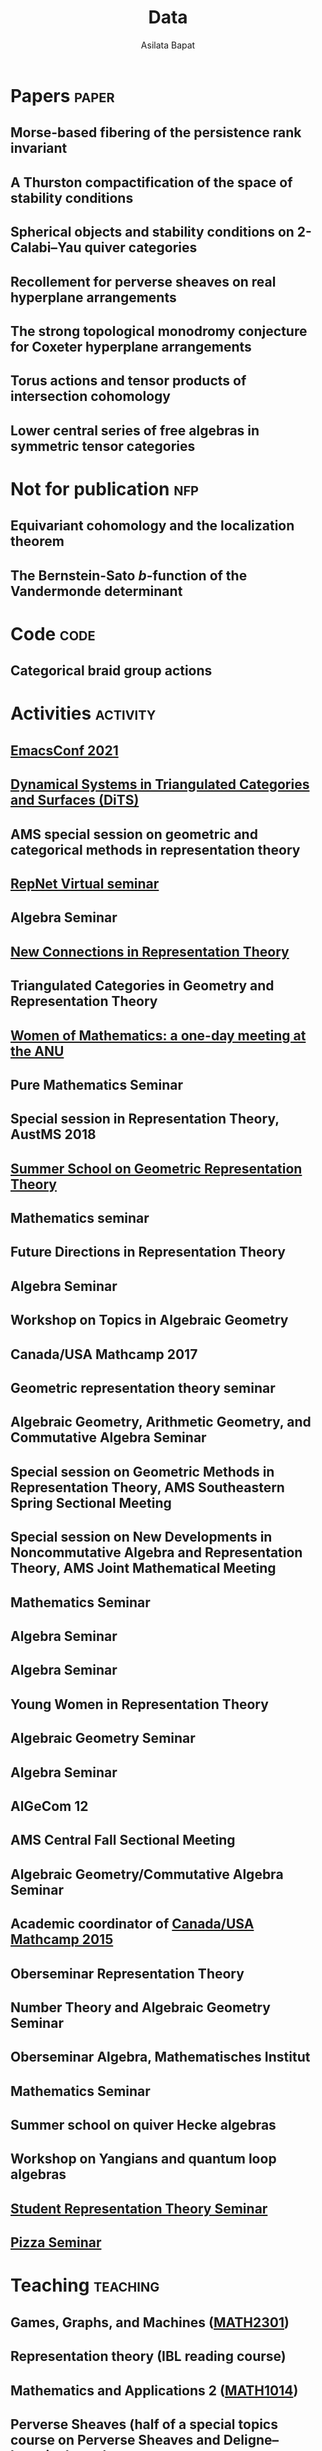 #+title: Data
#+author: Asilata Bapat
#+startup: noptag overview

* Papers                                                              :paper:
** Morse-based fibering of the persistence rank invariant
:properties:
:with: [[https://sites.google.com/view/robynkayebrooks/home][Robyn Brooks]], [[http://personale.unimore.it/Rubrica/Dettaglio/clandi][Claudia Landi]], [[https://people.epfl.ch/celia.hacker/?lang=en][Celia Hacker]], [[https://www.maths.ox.ac.uk/people/barbara.mahler][Barbara Mahler]]
:comment: Preprint.
:year: 2020
:link: [[https://arxiv.org/abs/2011.14967][arXiv:2011.14967]]
:end:

** A Thurston compactification of the space of stability conditions
:properties:
:with: [[https://deopurkar.github.io][Anand Deopurkar]], [[https://maths-people.anu.edu.au/~licatat/Home.html][Anthony Licata]]
:comment: Preprint.
:year: 2020
:link: [[file:assets/papers/a2-compactification.pdf][pdf]]
:link+: [[https://arxiv.org/abs/2011.07908][arXiv:2011.07908]]
:end:

** Spherical objects and stability conditions on 2-Calabi--Yau quiver categories
:properties:
:with: [[https://deopurkar.github.io][Anand Deopurkar]], [[https://maths-people.anu.edu.au/~licatat/Home.html][Anthony Licata]]
:comment: Preprint.
:year: 2020
:link: [[file:assets/papers/stability-algorithm.pdf][pdf]]
:link+: [[https://arxiv.org/abs/2108.09155][arXiv:2108.09155]]
:end:

** Recollement for perverse sheaves on real hyperplane arrangements
:properties:
:comment: Journal of Algebra, 568 (2021), pp. 61--90
:year: 2018
:link: [[file:assets/papers/recollements-2018.pdf][pdf]]
:link+: [[https://arxiv.org/abs/1810.13126][arXiv:1810.13126]]
:journal: https://dx.doi.org/10.1016/j.jalgebra.2020.09.044
:end:

** The strong topological monodromy conjecture for Coxeter hyperplane arrangements
:properties:
:with: [[http://mathserver.neu.edu/~robin/][Robin Walters]]
:comment: Mathematical Research Letters 24 (2017), no. 4, 947--954
:year: 2017
:link: [[file:assets/papers/bapat-walters-2015.pdf][pdf]]
:link+: [[http://dx.doi.org/10.4310/MRL.2017.v24.n4.a1][journal]]
:end:    

** Torus actions and tensor products of intersection cohomology
:properties:
:comment: Pacific Journal of Mathematics 276 (2015), pp. 19--34
:year: 2015
:link: [[file:assets/papers/bapat-2015.pdf][pdf]]
:link+: [[http://arxiv.org/abs/1309.0859][arXiv:1309.0859]]
:journal: http://dx.doi.org/10.2140/pjm.2015.276.19
:end:

** Lower central series of free algebras in symmetric tensor categories
:properties:
:with: [[http://www.maths.ed.ac.uk/~djordan/][David Jordan]]
:comment: Journal of Algebra, 373 (2013), pp. 299--311
:year: 2013
:link: [[file:assets/papers/bapat-jordan-2013.pdf][pdf]]
:link+: [[http://arxiv.org/abs/1001.1375][arXiv:1001.1375]]
:journal: http://dx.doi.org/10.1016/j.jalgebra.2012.10.001
:end:


* Not for publication                                                   :nfp:
** Equivariant cohomology and the localization theorem
:properties:
:comment: Topic proposal (expository).
:year: 2011
:link: [[file:assets/papers/topic-proposal.pdf][pdf]]
:end:

** The Bernstein-Sato \(b\)-function of the Vandermonde determinant
:properties:
:with: [[http://mathserver.neu.edu/~robin/][Robin Walters]]
:comment: Preprint (not for publication).
:year: 2015
:link: [[http://arxiv.org/abs/1503.01055][arXiv:1503.01055]]
:end:



* Code                                                                 :code:
** Categorical braid group actions
:properties:
:with: [[https://deopurkar.github.io][Anand Deopurkar]]
:comment: This sage code computes the braid group action on the triangulated category of complexes of projective modules over the zig-zag algebra of a quiver.
:link: [[https://github.com/asilata/cobracat][github]]
:end:

* Activities                                                       :activity:
** [[https://emacsconf.org/2021/][EmacsConf 2021]]
SCHEDULED: <2021-11-27 Sat>
:properties:
:location: online
:date: "2021-11-27"
:category: presentation
:end:

** [[https://sites.google.com/view/symposium-dits/][Dynamical Systems in Triangulated Categories and Surfaces (DiTS)]]
SCHEDULED: <2021-06-21 Mon>
:properties:
:location: online
:date: "2021-06-21"
:category: presentation
:end:

** AMS special session on geometric and categorical methods in representation theory
SCHEDULED: <2021-05-01 Sat>
:properties:
:location: online
:date: "2021-05-01"
:category: presentation
:end:

** [[https://sites.google.com/view/repnetvirtualseminar/home][RepNet Virtual seminar]]
SCHEDULED: <2021-01-27 Wed>
:properties:
:location: online
:date: "2021-01-27"
:category: presentation
:link: [[https://media.ed.ac.uk/playlist/dedicated/51612401/1_ekm4jzrk/1_k02igrw4][video]]
:end:

** Algebra Seminar
SCHEDULED: <2020-11-30 Mon>
:properties:
:location: University of Georgia
:date: "2020-11-30"
:category: presentation
:end:

** [[https://sites.google.com/view/mooloolaba2020/home][New Connections in Representation Theory]]
SCHEDULED: <2020-02-10 Mon>
:properties:
:location: Mooloolaba, Queensland
:date: "2020-02-10"
:category: presentation
:link: [[file:slides/bapat-mooloolaba-2020.pdf][slides]]
:end:

** Triangulated Categories in Geometry and Representation Theory
SCHEDULED: <2019-06-24 Mon>
:properties:
:location: University of Sydney
:date: "2019-06-24"
:category: presentation
:end:

** [[https://genderinstitute.anu.edu.au/women-mathematics-one-day-meeting-anu][Women of Mathematics: a one-day meeting at the ANU]]
SCHEDULED: <2019-02-27 Wed>
:properties:
:location: Australian National University
:date: "2019-02-27"
:category: presentation
:end:

** Pure Mathematics Seminar
SCHEDULED: <2019-02-01 Fri>
:properties:
:location: University of Queensland
:date: "2019-02-01"
:category: presentation
:end:

** Special session in Representation Theory, AustMS 2018
SCHEDULED: <2018-12-07 Fri>
:properties:
:location: University of Adelaide
:date: "2018-12-07"
:category: presentation
:end:

** [[https://ssgrt2018.ist.ac.at/][Summer School on Geometric Representation Theory]]
SCHEDULED: <2018-07-09 Mon>
:properties:
:date: "2018-07-09"
:display-date: Jul 2018
:current: false
:category: other
:location: IST Austria
:with: Iordan Ganev, Maitreyee Kulkarni, Jacob Matherne
:end:

** Mathematics seminar
SCHEDULED: <2018-07-03 Tue>
:properties:
:location: Indian Institute of Science
:date: "2018-07-03"
:category: *presentatio:end:

** Pure mathematics seminar
SCHEDULED: <2018-05-25 Fri>
:properties:
:location: University of Melbourne
:date: "2018-05-25"
:category: presentation
:end:

** Future Directions in Representation Theory
SCHEDULED: <2017-12-04 Mon>
:properties:
:location: University of Sydney
:date: "2017-12-04"
:category: presentation
:comment: poster
:end:

** Algebra Seminar
SCHEDULED: <2017-12-01 Fri>
:properties:
:current: false
:date: "2017-12-01"
:display-date: 2016-2017
:with: Chun-Ju Lai, Paul Sobaje
:location: University of Georgia
:category: other
:end:

** Workshop on Topics in Algebraic Geometry
SCHEDULED: <2017-11-03 Fri>
:properties:
:location: University of North Carolina at Chapel Hill
:date: "2017-11-03"
:category: presentation
:end:

** Canada/USA Mathcamp 2017
SCHEDULED: <2017-07-31 Mon>
:properties:
:location: University of Puget Sound
:date: "2017-07-31"
:category: presentation
:end:

** Geometric representation theory seminar
SCHEDULED: <2017-03-30 Thu>
:properties:
:location: University of Toronto
:date: "2017-03-30"
:category: presentation
:end:

** Algebraic Geometry, Arithmetic Geometry, and Commutative Algebra Seminar
SCHEDULED: <2017-03-24 Fri>
:properties:
:location: University of South Carolina
:date: "2017-03-24"
:category: presentation
:end:

** Special session on Geometric Methods in Representation Theory, AMS Southeastern Spring Sectional Meeting
SCHEDULED: <2017-03-10 Fri>
:properties:
:location: Charleston
:date: "2017-03-10"
:category: presentation
:end:

** Special session on New Developments in Noncommutative Algebra and Representation Theory, AMS Joint Mathematical Meeting
SCHEDULED: <2017-01-07 Sat>
:properties:
:location: Atlanta
:date: "2017-01-07"
:category: presentation
:end:

** Mathematics Seminar
SCHEDULED: <2016-12-20 Tue>
:properties:
:location: Indian Institute of Science Education and Research, Pune
:date: "2016-12-20"
:category: presentation
:end:

** Algebra Seminar
SCHEDULED: <2016-11-14 Mon>
:properties:
:location: University of Georgia
:date: "2016-11-14"
:category: presentation
:end:

** Algebra Seminar
SCHEDULED: <2016-09-12 Mon>
:properties:
:location: University of Georgia
:date: "2016-09-12"
:category: presentation
:end:

** Young Women in Representation Theory
SCHEDULED: <2016-06-25 Sat>
:properties:
:location: University of Bonn
:date: "2016-06-25"
:category: presentation
:end:

** Algebraic Geometry Seminar
SCHEDULED: <2016-02-09 Tue>
:properties:
:location: Ohio State University
:date: "2016-02-09"
:category: presentation
:end:

** Algebra Seminar
SCHEDULED: <2016-01-25 Mon>
:properties:
:location: University of Alberta
:date: "2016-01-25"
:category: presentation
:end:

** AlGeCom 12
SCHEDULED: <2015-10-24 Sat>
:properties:
:location: University of Michigan
:date: "2015-10-24"
:category: presentation
:comment: poster
:end:

** AMS Central Fall Sectional Meeting
SCHEDULED: <2015-10-03 Sat>
:properties:
:location: Loyola University
:date: "2015-10-03"
:category: presentation
:comment: poster
:end:

** Algebraic Geometry/Commutative Algebra Seminar
SCHEDULED: <2015-09-30 Wed>
:properties:
:location: University of Notre Dame
:date: "2015-09-30"
:category: presentation
:end:

** Academic coordinator of [[http://mathcamp.org/2015][Canada/USA Mathcamp 2015]]
SCHEDULED: <2015-07-05 Sun>
:properties:
:date: "2015-07-05"
:display-date: Summer 2015
:category: other
:with: Ruthi Hortsch
:end:

** Oberseminar Representation Theory
SCHEDULED: <2015-05-11 Mon>
:properties:
:location: University of Bonn
:date: "2015-05-11"
:category: presentation
:end:

** Number Theory and Algebraic Geometry Seminar
SCHEDULED: <2015-05-07 Thu>
:properties:
:location: Katholieke Universiteit Leuven
:date: "2015-05-07"
:category: presentation
:end:

** Oberseminar Algebra, Mathematisches Institut
SCHEDULED: <2015-05-05 Tue>
:properties:
:location: University of Cologne
:date: "2015-05-05"
:category: presentation
:end:

** Mathematics Seminar
SCHEDULED: <2014-07-23 Wed>
:properties:
:location: Indian Institute of Science Education and Research, Pune
:date: "2014-07-23"
:category: presentation
:end:

** Summer school on quiver Hecke algebras
SCHEDULED: <2014-06-19 Thu>
:properties:
:location: IESC Cargèse
:date: "2014-06-19"
:category: presentation
:comment: expository
:end:

** Workshop on Yangians and quantum loop algebras
SCHEDULED: <2014-05-05 Mon>
:properties:
:location: Austin
:date: "2014-05-05"
:category: presentation
:comment: expository
:end:

** [[file:/seminars/studentreptheory][Student Representation Theory Seminar]]
SCHEDULED: <2012-09-01 Sat>
:properties:
:date: "2012-09-01"
:display-date: 2012--2014
:category: other
:location: University of Chicago
:end:

** [[https://math.uchicago.edu/~pizzaseminar/][Pizza Seminar]]
SCHEDULED: <2011-09-01 Thu>
:properties:
:date: "2011-09-01"
:display-date: 2011--2012
:with: Simion Filip
:location: University of Chicago
:category: other
:end:

* Teaching                                                         :teaching:
** Games, Graphs, and Machines ([[https://asilata.github.io/ggm/][MATH2301]])
SCHEDULED: <2021-07-26 Mon>
:properties:
:location: Australian National University
:display-date: 2021 Semester 2
:end:

** Representation theory (IBL reading course)
SCHEDULED: <2021-01-04 Mon>
:properties:
:location: Australian National University
:date: "2021-01-04"
:display-date: 2021 Summer Session
:end:

** Mathematics and Applications 2 ([[https://programsandcourses.anu.edu.au/course/MATH1014][MATH1014]])
SCHEDULED: <2020-11-23 Mon>
:properties:
:location: Australian National University
:date: "2020-11-23"
:display-date: 2020 Spring Semester     
:end:

** Perverse Sheaves (half of a special topics course on Perverse Sheaves and Deligne--Lusztig theory)
SCHEDULED: <2020-02-24 Mon>
:properties:
:location: Australian National University
:date: "2020-02-24"
:display-date: 2020 Semester 1
:end:

** Games, Graphs, and Machines ([[https://asilata.github.io/ggm/][MATH2301]])
SCHEDULED: <2020-02-24 Mon>
:properties:
:location: Australian National University
:date: "2020-02-24"
:display-date: 2020 Semester 2
:end:

** Advanced Studies Extension for Analysis I (MATH2320).
SCHEDULED: <2019-02-25 Mon>
:properties:
:location: Australian National University
:date: "2019-02-25"
:display-date: 2019 Semester 1
:end:

** Introduction to the theory of Computation (reading course)
SCHEDULED: <2018-12-01 Sat>
:properties:
:location: Australian National University
:date: "2018-12-01"
:display-date: 2018–2019 Summer Session
:end:

** Mathematical Foundations for Actuarial Studies (MATH 1113), Linear Algebra.
SCHEDULED: <2018-07-23 Mon>
:properties:
:location: Australian National University
:date: "2018-07-23"
:display-date: 2018 Semester 2
:end:

** Advanced Studies Extension for Analysis I (MATH2320).
SCHEDULED: <2018-02-20 Tue>
:properties:
:location: Australian National University
:date: "2018-02-20"
:display-date: 2018 Semester 1
:end:

** Precalculus (Math 1113).
SCHEDULED: <2017-08-14 Mon>
:properties:
:location: University of Georgia
:date: "2017-08-14"
:display-date: Fall 2017
:end:

** Graduate Algebra (Math 8000).
SCHEDULED: <2017-08-14 Mon>
:properties:
:location: University of Georgia
:date: "2017-08-14"
:display-date: Fall 2017
:end:

** Calculus II for Science and Engineering (Math 2260).
SCHEDULED: <2017-01-05 Thu>
:properties:
:location: University of Georgia
:date: "2017-01-05"
:display-date: Spring 2017
:end:

** Calculus I for Science and Engineering (Math 2250).
SCHEDULED: <2016-09-05 Mon>
:properties:
:location: University of Georgia
:date: "2016-09-05"
:display-date: Fall 2016
:end:

** IBL Honors Calculus I and II (Math [[http://www.math.uchicago.edu/~mcreek/fall_2015/math_16100/index.html][161]] and [[file:teaching/162win16/][162]]).
SCHEDULED: <2015-09-01 Tue>
:properties:
:location: University of Chicago
:date: "2015-09-01"
:display-date: 2015--2016
:end:

** Academic coordinator and mentor.
SCHEDULED: <2015-07-05 Sun>
:properties:
:location: Canada/USA Mathcamp
:date: "2015-07-05"
:display-date: Summer 2015
:comment: Coordinated the academic schedule, invited visiting speakers, and taught several undergraduate-level courses.
:end:

** Studies in Mathematics I and II (Math [[file:112aut14/][112]] and [[file:113win15/][113]]).
SCHEDULED: <2014-09-01 Mon>
:properties:
:location: University of Chicago
:date: "2014-09-01"
:display-date: 2014--2015
:end:

** Linear Algebra (Math 196).
SCHEDULED: <2014-06-01 Sun>
:properties:
:location: University of Chicago
:date: "2014-06-01"
:display-date: Summer 2014
:end:

** Calculus I, II, and III (Math [[file:][151]], [[file:][152]], and [[file:][153]]).
SCHEDULED: <2013-09-01 Sun>
:properties:
:location: University of Chicago
:date: "2013-09-01"
:display-date: 2013--2014
:end:

** Mentor.
SCHEDULED: <2013-07-01 Mon>
:properties:
:location: Canada/USA Mathcamp
:date: "2013-07-01"
:display-date: Summer 2013
:comment: Taught several undergraduate-level courses.
:end:

** Calculus I, II, and III (Math 151, 152, and [[file:][153]]).
SCHEDULED: <2012-09-01 Sat>
:properties:
:location: University of Chicago
:date: "2012-09-01"
:display-date: 2012--2013
:end:

** Mentor.
SCHEDULED: <2012-07-01 Sun>
:properties:
:location: Canada/USA Mathcamp
:date: "2012-07-01"
:display-date: Summer 2012
:comment: Taught several undergraduate-level courses.
:end:

** College fellow for Honors Algebra I, II, and III (Math 257, 258, and 259).
SCHEDULED: <2011-09-01 Thu>
:properties:
:location: University of Chicago
:date: "2011-09-01"
:display-date: 2011--2012
:end:
